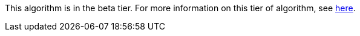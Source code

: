 // tag::beta-note[]
[.beta-symbol]
[.tier-note]
This algorithm is in the beta tier. For more information on this tier of algorithm, see <<algorithms, here>>.
// end::beta-note[]